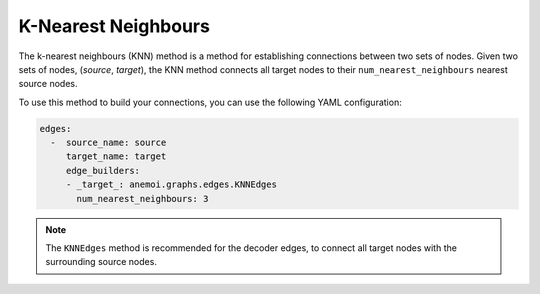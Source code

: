 .. _knn:

######################
 K-Nearest Neighbours
######################

The k-nearest neighbours (KNN) method is a method for establishing
connections between two sets of nodes. Given two sets of nodes,
(`source`, `target`), the KNN method connects all target nodes to their
``num_nearest_neighbours`` nearest source nodes.

To use this method to build your connections, you can use the following
YAML configuration:

.. code:: yaml

   edges:
     -  source_name: source
        target_name: target
        edge_builders:
        - _target_: anemoi.graphs.edges.KNNEdges
          num_nearest_neighbours: 3

.. note::

   The ``KNNEdges`` method is recommended for the decoder edges, to
   connect all target nodes with the surrounding source nodes.
